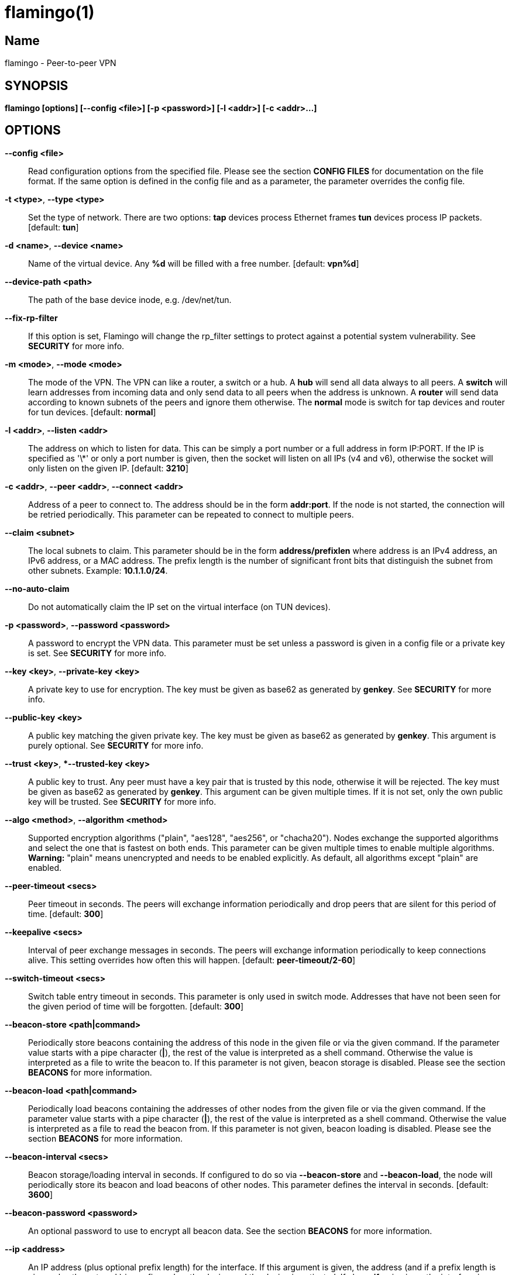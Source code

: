 flamingo(1)
===========

== Name
flamingo - Peer-to-peer VPN


== SYNOPSIS

*flamingo [options] [--config <file>] [-p <password>] [-l <addr>] [-c <addr>...]*


== OPTIONS

*--config <file>*::
  Read configuration options from the specified file. Please see the section
  *CONFIG FILES* for documentation on the file format.
  If the same option is defined in the config file and as a parameter, the
  parameter overrides the config file.

*-t <type>*, *--type <type>*::
  Set the type of network. There are two options: *tap* devices process
  Ethernet frames *tun* devices process IP packets. [default: *tun*]

*-d <name>*, *--device <name>*::
  Name of the virtual device. Any *%d* will be filled with a free number.
  [default: *vpn%d*]

*--device-path <path>*::
  The path of the base device inode, e.g. /dev/net/tun.

*--fix-rp-filter*::
  If this option is set, Flamingo will change the rp_filter settings to protect
  against a potential system vulnerability. See *SECURITY* for more info.

*-m <mode>*, *--mode <mode>*::
  The mode of the VPN. The VPN can like a router, a switch or a hub. A *hub*
  will send all data always to all peers. A *switch* will learn addresses
  from incoming data and only send data to all peers when the address is
  unknown. A *router* will send data according to known subnets of the
  peers and ignore them otherwise. The *normal* mode is switch for tap
  devices and router for tun devices. [default: *normal*]

*-l <addr>*, *--listen <addr>*::
  The address on which to listen for data. This can be simply a port number
  or a full address in form IP:PORT. If the IP is specified as \'\*' or only
  a port number is given, then the socket will listen on all IPs (v4 and v6),
  otherwise the socket will only listen on the given IP.
  [default: **3210**]

*-c <addr>*, *--peer <addr>*, *--connect <addr>*::
  Address of a peer to connect to. The address should be in the form
  *addr:port*. If the node is not started, the connection will be retried
  periodically. This parameter can be repeated to connect to multiple peers.

*--claim <subnet>*::
  The local subnets to claim. This parameter should be in the form
  *address/prefixlen* where address is an IPv4 address, an IPv6 address, or a
  MAC address. The prefix length is the number of significant front bits that
  distinguish the subnet from other subnets. Example: *10.1.1.0/24*.

*--no-auto-claim*::
  Do not automatically claim the IP set on the virtual interface (on TUN 
  devices).

*-p <password>*, *--password <password>*::
  A password to encrypt the VPN data. This parameter must be set unless a 
  password is given in a config file or a private key is set.
  See *SECURITY* for more info.

*--key <key>*, *--private-key <key>*::
  A private key to use for encryption. The key must be given as base62 as 
  generated by *genkey*. See *SECURITY* for more info.

*--public-key <key>*::
  A public key matching the given private key. The key must be given as base62
  as generated by *genkey*. This argument is purely optional. See *SECURITY*
  for more info.

*--trust <key>*, **--trusted-key <key>*::
  A public key to trust. Any peer must have a key pair that is trusted by this
  node, otherwise it will be rejected. The key must be given as base62 as 
  generated by *genkey*. This argument can be given multiple times. If it is 
  not set, only the own public key will be trusted. See *SECURITY* for more 
  info.

*--algo <method>*, *--algorithm <method>*::
  Supported encryption algorithms ("plain", "aes128", "aes256", or "chacha20").
  Nodes exchange the supported algorithms and select the one that is fastest on
  both ends. This parameter can be given multiple times to enable multiple 
  algorithms. *Warning:* "plain" means unencrypted and needs to be enabled 
  explicitly. As default, all algorithms except "plain" are enabled.

*--peer-timeout <secs>*::
  Peer timeout in seconds. The peers will exchange information periodically
  and drop peers that are silent for this period of time. [default: *300*]

*--keepalive <secs>*::
  Interval of peer exchange messages in seconds. The peers will exchange
  information periodically to keep connections alive. This setting overrides
  how often this will happen. [default: *peer-timeout/2-60*]

*--switch-timeout <secs>*::
  Switch table entry timeout in seconds. This parameter is only used in switch
  mode. Addresses that have not been seen for the given period of time  will
  be forgotten. [default: *300*]

*--beacon-store <path|command>*::
  Periodically store beacons containing the address of this node in the given
  file or via the given command. If the parameter value starts with a pipe
  character (*|*), the rest of the value is interpreted as a shell command.
  Otherwise the value is interpreted as a file to write the beacon to.
  If this parameter is not given, beacon storage is disabled.
  Please see the section *BEACONS* for more information.

*--beacon-load <path|command>*::
  Periodically load beacons containing the addresses of other nodes from the
  given file or via the given command. If the parameter value starts with a
  pipe character (*|*), the rest of the value is interpreted as a shell
  command. Otherwise the value is interpreted as a file to read the beacon
  from.
  If this parameter is not given, beacon loading is disabled.
  Please see the section *BEACONS* for more information.

*--beacon-interval <secs>*::
  Beacon storage/loading interval in seconds. If configured to do so via
  *--beacon-store* and *--beacon-load*, the node will periodically store its
  beacon and load beacons of other nodes. This parameter defines the interval
  in seconds. [default: *3600*]

*--beacon-password <password>*::
  An optional password to use to encrypt all beacon data. See the section 
  *BEACONS* for more information.

*--ip <address>*::
  An IP address (plus optional prefix length) for the interface. If this 
  argument is given, the address (and if a prefix length is given, also the
  netmask) is configured on the device and the device is activated.
  If also *--ifup* is given, the interface is configured before the ifup 
  command is executed. Please see *DEVICE SETUP* for more info.

*--ifup <command>*::
  A command to setup the network interface. The command will be run (as
  parameter to *sh -c*) when the device has been created to configure it.
  The name of the allocated device will be available via the environment
  variable *IFNAME*.
  Please note that this command is executed with the full permissions of the
  caller. Please see *DEVICE SETUP* for more info.

*--ifdown <command>*::
  A command to bring down the network interface. The command will be run (as
  parameter to *sh -c*) to remove any configuration from the device.
  The name of the allocated device will be available via the environment
  variable *IFNAME*.
  Please note that this command is executed with the (limited) permissions of
  the user and group given as *--user* and *--group*.

*--pid-file <file>*::
  Store the process id in this file when running in the background. If set,
  the given file will be created containing the process id of the new
  background process. This option is only used when running in background.

*--user <user>*::
*--group <group>*::
  Change the user and/or group of the process once all the setup has been
  done.

*--log-file <file>*::
  If set, print logs also to the given file. The file will be created and
  truncated if is exists.

*--stats-file <file>*::
  If set, periodically write statistics on peers and current traffic to the
  given file. The file will be periodically overwritten with new data.

*--statsd-server <server>*::
  If set, periodically send statistics on current traffic and some important
  events to the given statsd server (host:port). 
  Please see *STATSD SUPPORT* for more info.

*--statsd-prefix <prefix>*::
  Sets the prefix to use for all statsd entries. [default: **flamingo**]
  Please see *STATSD SUPPORT* for more info.

*--daemon*::
  Spawn a background process instead of running the process in the foreground.
  If this flag is set, the process will first carry out all the
  initialization, then drop permissions if *--user* or *--group* is used and
  then spawn a background process and write its process id to a file if
  *--pid-file* is set. Then, the main process will exit and the background
  process continues to provide the VPN. At the time, when the main process
  exits, the interface exists and is properly configured to be used.

*--no-port-forwarding*::
  Disable automatic port forward. If this option is not set, Flamingo tries to
  detect a NAT router and automatically add a port forwarding to it.

*--hook <script>*::
  Call the given script on an event. If the script is in the format *event:script*,
  it will only be called for the specified event type, otherwise it will be called
  for all events. This parameter can be given multiple times.
  Please see the section *HOOK SCRIPTS* for more info.

*-v*, *--verbose*::
  Print debug information, including information for data being received and
  sent.

*-q*, *--quiet*::
  Only print errors and warnings.

*-h*, *--help*::
  Display the help.


== SUBCOMMANDS

The following subcommands can be given to run some special action instead of
running a FlamingoFlamingo instance. Any parameters must be given after the subcommand
name (except for -v -q and -h). Only the listed parameters are accepted for the
subcommands.

*genkey*::
  Generate and print a random key pair and exit. The key pair is printed as 
  base62 and can be used as private-key, public-key and trusted-key options.
  See *SECURITY* for more info.

  *-p <password>*, *--password <password>*:::
    Derive the key pair from the given password instead of creating randomly.

*completion*::
  Output shell completions for the Flamingo command.

  *--shell*:::
    The shell type to create completions for. [default: **bash**]


== DESCRIPTION

*Flamingo* is a peer-to-peer VPN over UDP. It creates a virtual network 
interface on the host and forwards all received data via UDP to the 
destination. It can work in 3 different modes:

*Switch mode*:: In this mode, the VPN will dynamically learn addresses
as they are used as source addresses by peers and use them to forward data to 
its destination. Addresses that have not been seen for some time
(option *switch_timeout*) will be forgotten. Data for unknown addresses will be
broadcast to all peers. This mode is the default mode for TAP devices that
process Ethernet frames but it can also be used with TUN devices and IP
packets.
*Hub mode*:: In this mode, all data will always be broadcast to all peers.
This mode uses lots of bandwidth and should only be used in special cases.
*Router mode*:: In this mode, data will be forwarded based on preconfigured
address ranges ("claims"). Data for unclaimed addresses will be silently 
ignored. This mode is the default mode for TUN devices that work with IP 
packets but it can also be used with TAP devices and Ethernet frames.

All connected Flamingo nodes will form a peer-to-peer network and cross-connect
automatically until the network is fully connected. The nodes will periodically
exchange information with the other nodes to signal that they are still active
and to allow the automatic cross-connect behavior. There are some important
things to note:

. The cross-connect behavior can be able to connect nodes that are behind
firewalls or NATs as it can function as hole-punching.
. The management traffic will increase with the peer number quadratically.
It should still be reasonably small for high node numbers (below 10 KiB/s
for 10.000 nodes). A longer *peer_timeout* can be used to reduce the traffic
further. For high node numbers, router mode should be used as it never
broadcasts data.

Flamingo does not implement any loop-avoidance. Since data received on the UDP
socket will only be sent to the local network interface and vice versa, Flamingo
cannot produce loops on its own. On a TAP device, however STP data can be
transported to avoid loops caused by other network components.

For TAP devices, IEEE 802.1q frames (VLAN tagged) are detected and forwarded
based on separate MAC tables. Any nested tags (Q-in-Q) will be ignored.


== EXAMPLES

=== Simple multi-node connectivity

In the example scenario, a simple layer-3 network tunnel is established. Most
likely those commands need to be run as *root* using *sudo*.

First, Flamingo need to be started on both nodes (the address after *-c* is the
address of the remote node and the the *X* in the interface address must be
unique among all nodes, e.g. 0, 1, 2, ...):

----
flamingo -c REMOTE_HOST:PORT --ip 10.0.0.X/24 --password PASSWORD
----

Afterwards, the interface can be used to communicate.

=== Routed TUN example

In this example, 2 nodes and their subnets should communicate using IP.
First, Flamingo need to be started on both nodes:

----
flamingo -t tun -c REMOTE_HOST:PORT --ip 10.0.X.1 --claim 10.0.X.0/24 --password PASSWORD
----

It is important to configure the interface in a way that all addresses on the
VPN can be reached directly. E.g. if subnets 10.0.1.0/24, 10.0.2.0/24 and so on
are used, the interface needs to be configured as 10.0.1.1/16.
For TUN devices, this means that the prefix length of the subnets
(/24 in this example) must be different than the prefix length that the
interface is configured with (/16 in this example).

=== Important notes

. Flamingo can be used to connect two separate networks. TAP networks can be
bridged using *brctl* and TUN networks must be routed. It is very important
to be careful when setting up such a scenario in order to avoid network loops,
security issues, DHCP issues and many more problems.
. TAP devices will forward DHCP data. If done intentionally, this can be used
to assign unique addresses to all participants. If this happens accidentally,
it can conflict with DHCP servers of the local network and can have severe
side effects.


== CONFIG FILES

The config file is a YAML file that contains configuration values. All entries
are optional and override the defaults. Please see the section *OPTIONS* for
detailed descriptions of the options.

*device*:: A key-value map with device settings
  *type*::: Set the type of network. Same as *--type*
  *name*::: Name of the virtual device. Same as *--device*
  *path*::: Set the path of the base device. Same as *--device-path*
  *fix-rp-filter*::: Fix the rp_filter settings on the host. Same as *--fix-rp-filter*
*ip*:: An IP address (plus optional prefix length) for the interface. Same as *--ip*
*ifup*:: A command to setup the network interface. Same as *--ifup*
*ifdown*:: A command to bring down the network interface. Same as *--ifdown*
*crypto*:: A key-value map with crypto settings
  *algorithms*::: The encryption algorithms to support. See *--algorithm*
  *password*::: The password to use for encryption. Same as *--password*
  *private-key*::: The private key to use. Same as *--private-key*
  *public-key*::: The public key to use. Same as *--public-key*
  *trusted-keys*::: Other public keys to trust. See *--trusted-key*
*listen*:: The address on which to listen for data. Same as *--listen*
*peers*:: A list of addresses to connect to. See *--connect*
*peer_timeout*:: Peer timeout in seconds. Same as *--peer-timeout*
*keepalive*:: Periodically send message to keep connections alive. Same as *--keepalive*
*beacon*:: A key-value map with beacon settings
  *store*::: Path or command to store beacons. Same as *--beacon-store*
  *load*::: Path or command to load beacons. Same as *--beacon-load*
  *interval*::: Interval for loading and storing beacons in seconds. Same as *--beacon-interval*
  *password*::: Password to encrypt the beacon with. Same as *--beacon-password*
*mode*:: The mode of the VPN. Same as *--mode*
*switch_timeout*:: Switch table entry timeout in seconds. Same as *--switch-timeout*
*claims*:: A list of local subnets to claim. See *--claim*
*auto-claim*:: Whether to automatically claim the device ip. See *--no-auto-claim*
*port_forwarding*:: Whether to activate port forwardig. See *--no-port-forwarding*
*user*:: The name of a user to run the background process under. Same as *--user*
*group*:: The name of a group to run the background process under. Same as *--group*
*pid_file*:: The path of the pid file to create. Same as *--pid-file*
*stats_file*:: The path of the statistics file. Same as *--stats-file*
*statsd*:: A key-value map with statsd settings
  *server*::: Server to report statistics to. Same as *--statsd-server*
  *prefix*::: Prefix to use when reporting to statsd. Same as *--statsd-prefix*
*hook*:: A hook script to be called for every event type. See *HOOK SCRIPTS* for info.
*hooks*:: A map of event type to script for scripts that only fire for one event type. See *HOOK SCRIPTS* for info.

=== Example

 device:
   type: tun
   name: vpn%d
 ip: 10.0.1.1/16
 crypto: 
   password: mysecret
 listen: 3210
 peers:
   - remote.machine.foo:3210
   - remote.machine.bar:3210
 peer_timeout: 600
 mode: normal
 claims:
   - 10.0.1.0/24
 port_forwarding: true
 user: nobody
 group: nogroup
 pid_file: /run/flamingo.pid


== SECURITY

Flamingo uses strong cryptography based on modern cryptographic primitives.

Before exchanging any payload data with peers a secure connection is 
initialized based on key pairs. Each node has a key pair consisting of a 
private and a public key (*--private-key* and *--public-key*). Those key pairs
can be generated via *genkey*. 
To allow connections, nodes need to list the public keys of all other nodes as 
trusted keys (*--trusted-key*). To simplify the key exchange, key pairs can be
derived from passwords (*--password*). If no trusted keys are configured, nodes
will only trust their own public key. Nodes configured with the same password
will therefore trust each others.

In the initialization phase of the connection, nodes agree on a temporary key 
that is used to encrypt the next messages using a fast encryption algorithm.
Flamingo automatically benchmarks all supported algorithms and negotiates to 
use the fastest algorithm for each connection. Users can limit the supported
algorithms if they wish using *--algorithm*. Although highly discouraged, users
can opt out of encryption altogether by enabling the *plain* algorithm. (Note:
both nodes in a connection must support this, otherwise encryption will take 
place.)

The temporary encryption keys are rotated periodically so they are never used 
for a longer time.

Please refer to the security whitepaper for more details.

=== CVE-2019-14899

The Linux kernel contains a vulnerability that affects all VPNs disregarding of
the specific technology being used. Under some circumstances, the kernel accepts
packets for the address range configured on the vpn interface also on other 
interfaces. This way, an attacker can test the presence of a VPN and find out 
the IPs being used. Also the attacker can with some effort inject data and 
manipulate connections that should be protected by the VPN.
To mitigate this, the rp_filter setting should be configured to strict mode, 
which unfortunately a lot of distributions do not set as default.
Flamingo will detect this misconfiguration and offers to fix it via 
*--fix-rp-filter*.
Note: This vulnerability affects all VPN technologies as it is not located in
the VPN software but in the Linux kernel.


== BEACONS

Beacons are short character sequences that contain a timestamp and a list of
addresses. They can be published and retrieved by other nodes to find peers
without the need for static addresses.

The beacons are short (less than 100 characters), encrypted and encoded with
printable characters to allow publishing them in various places on the
internet, e.g.:

* On shared drives or synchronized folders (e.g. on Dropbox)
* Via a dedicated database
* Via a general purpose message board of message service (e.g. Twitter)

The beacons are very robust. They only consist of alphanumeric characters
and can be interleaved with non-alphanumeric characters (e.g. whitespace).
Also the beacons contain a prefix and suffix that depends on the configured
network magic and secret key (if set) so that all nodes can find beacons in
a long text.

When beacons are stored or loaded via a command (using the pipe character *|*),
the command is interpreted using the configured shell *sh*. This command has
access to the following environment variables:

*$begin*:: The prefix of the beacon.
*$end*:: The suffix of the beacon.
*$data* (only on store):: The middle part of the beacon. Do not use this
without prefix and suffix!
*$beacon* (only on store):: The full beacon consisting of prefix, data and
suffix.
The commands are called in separate threads, so even longer running commands
will not block the node.


== STATSD SUPPORT

When a statsd server is configured (either via **--statsd-server** or the 
config option **statsd_server**), Flamingo sends out the following statistics
every minute.

Gauge values:
*peer_count*:: Current number of peers
*table_entries*:: Number of routing table / switch table entries

The following statistics consist of two keys: *.bytes* and *.packets* that hold
the values in bytes and packets. All values refer to the traffic during the 
last minute:
*traffic.protocol.inbound*:: Complete incoming traffic with all peers
*traffic.protocol.outbound*:: Complete outgoing traffic with all peers
*traffic.payload.inbound*:: Incoming payload traffic with all peers
*traffic.payload.outbound*:: Outgoing payload traffic with all peers
*invalid_protocol_traffic*:: Invalid incoming protocol traffic
*dropped_payload*:: Outgoing traffic that could not be routed

All keys are prefixed by a common prefix. The prefix defaults to *vpn* but
can be changed via **--statsd-prefix** or the config option **statsd_prefix**.

== HOOK SCRIPTS

Flamingo supports calling hook scripts on certain events. The scripts can either be
configured on the command line or in the config file. Hook scripts can either be
configured per event type or globally.

When an event occurs, the specified hook script is executed using 
the current permissions of the user that started the instance. Note that this means 
that if Flamingo is configured to drop permissions, only the events *device_setup* 
and *device_configured* will be executed using root permissions.

Hook scripts are executed using *sh -c*, so either binaries, shell scripts and even 
shell commands can be used. The script will be executed in parallel to the Flamingo 
instance. Its output will be printed to the stdout of Flamingo and the return code 
is ignored.

The hook script will receive information on the event using environment variables.
The variable *EVENT* will contain the name of the event. Other variables depend on 
the event type.

The following event types

  *peer_connecting*::
    A new peer connection is in the process of being established. The variable 
    *PEER* contains the address of the peer but no other information is known at 
    that point in time.
    Variables: *IFNAME*, *PEER*

  *peer_connected*::
    A new peer successfully connected to this instance. Besides the peer address,
    also a list of claims (*CLAIMS*, space separated) and the node id of the new 
    peer (*NODE_ID*) are given to the script.
    Variables: *IFNAME*, *PEER*, *CLAIMS*, *NODE_ID*

  *peer_disconnected*::
    A peer connection has been closed. If the peer has been fully connected, the
    node id is given (*NODE_ID*).
    Variables: *IFNAME*, *PEER*, (*NODE_ID*)

  *device_setup*::
    This event is fired when the virtual device has been created but not yet
    configured.
    Variables: *IFNAME*

  *device_configured*::
    This event is fired when the virtual device is fully configured.
    Variables: *IFNAME*

  *vpn_started*::
    This event is fired when the VPN is ready to be used.
    Variables: *IFNAME*

  *vpn_shutdown*::
    This event is fired when the VPN s shutting down.
    Variables: *IFNAME*


== DEVICE SETUP

The device is setup using the following steps:

. The device is created with the type and name given as *--type* and *--device*.
. Depending on the device type and the main network device of the systme, the 
  optimal MTU is determined and configured on the device.
. If and IP address (and optional prefix length) is given via *--ip*, the 
  interface is configured with the address and the given netmask (default: 
  255.255.255.0). Also the interface is set to be active.
. If a command is given as *--ifup*, the given command will be executed. The 
  name of the interface is stored in an environment variable as "IFNAME". Note 
  that Flamingo waits for the command to exit before starting its normal 
  operation.

Note that most of the steps will need elevated permissions, so the flamingo 
command needs to be executed as root (e.g. via sudo). Beware that the ifup 
command will also be executed using those permissions.

Flamingo can drop the elevated permissions when *--user* and *--group* is 
given.


== COPYRIGHT

Copyright (C) 2015-2021  Dennis Schwerdel
This software is licensed under GPL-3 or newer (see LICENSE.md)
